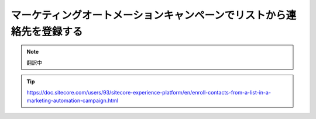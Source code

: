##############################################################################
マーケティングオートメーションキャンペーンでリストから連絡先を登録する
##############################################################################

.. note:: 翻訳中

.. tip:: https://doc.sitecore.com/users/93/sitecore-experience-platform/en/enroll-contacts-from-a-list-in-a-marketing-automation-campaign.html


